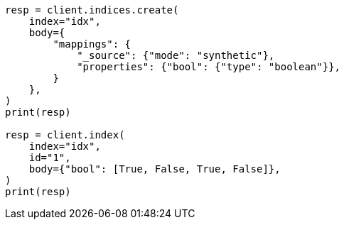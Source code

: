 // mapping/types/boolean.asciidoc:249

[source, python]
----
resp = client.indices.create(
    index="idx",
    body={
        "mappings": {
            "_source": {"mode": "synthetic"},
            "properties": {"bool": {"type": "boolean"}},
        }
    },
)
print(resp)

resp = client.index(
    index="idx",
    id="1",
    body={"bool": [True, False, True, False]},
)
print(resp)
----